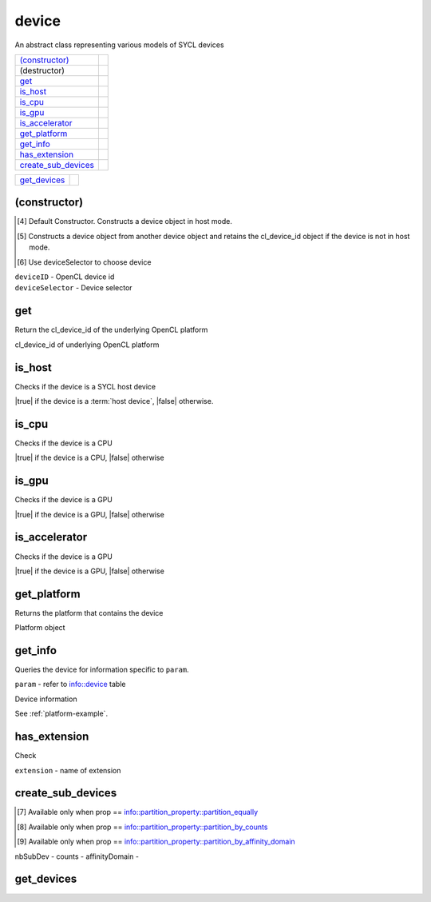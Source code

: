 ..
  // Copyright (c) 2011-2020 The Khronos Group, Inc.
  //
  // Licensed under the Apache License, Version 2.0 (the License);
  // you may not use this file except in compliance with the License.
  // You may obtain a copy of the License at
  //
  //     http://www.apache.org/licenses/LICENSE-2.0
  //
  // Unless required by applicable law or agreed to in writing, software
  // distributed under the License is distributed on an AS IS BASIS,
  // WITHOUT WARRANTIES OR CONDITIONS OF ANY KIND, either express or implied.
  // See the License for the specific language governing permissions and
  // limitations under the License.

======
device
======

.. synopsis::
   class device;

An abstract class representing various models of SYCL devices

.. member-functions::

=====================  =======================
`(constructor)`_
(destructor)    
get_          
is_host_      
is_cpu_      
is_gpu_      
is_accelerator_      
get_platform_  
get_info_     
has_extension_
create_sub_devices_
=====================  =======================

.. non-member-functions::

=================  =======================
get_devices_
=================  =======================

(constructor)
=============

.. synopsis::
  device();                                                [#default]_
.. synopsis::
  explicit device(cl_device_id deviceId);                  [#opencl]_
.. synopsis::
  explicit device(const device_selector &deviceSelector);  [#select]_

.. [#default] Default Constructor. Constructs a device object in host
              mode.
.. [#opencl] Constructs a device object from another device object and
             retains the cl_device_id object if the device is not in
             host mode.
.. [#select] Use deviceSelector to choose device
	     
.. params::

| ``deviceID`` - OpenCL device id
| ``deviceSelector`` - Device selector

get
===

.. synopsis::
  cl_device_id get() const;

Return the cl_device_id of the underlying OpenCL platform

.. returns::

cl_device_id of underlying OpenCL platform

is_host
=======

.. synopsis::
  bool is_host() const;

Checks if the device is a SYCL host device

.. returns::

|true| if the device is a :term:`host device`, |false| otherwise.

is_cpu
======

.. synopsis::
  bool is_cpu() const;

Checks if the device is a CPU

.. returns::

|true| if the device is a CPU, |false| otherwise

is_gpu
======

.. synopsis::
  bool is_gpu() const;

Checks if the device is a GPU

.. returns::

|true| if the device is a GPU, |false| otherwise

is_accelerator
==============

.. synopsis::
  bool is_accelerator() const;

Checks if the device is a GPU

.. returns::

|true| if the device is a GPU, |false| otherwise

get_platform
============

.. synopsis::
  platform get_platform() const;

Returns the platform that contains the device

.. returns::

Platform object

get_info
========

.. synopsis::
  template <info::device param>
  typename info::param_traits<info::device, param>::return_type
  get_info() const;

Queries the device for information specific to ``param``.

.. tparams::

``param`` - refer to info::device table 

.. returns::

Device information

.. example::

See :ref:`platform-example`.

has_extension
=============

.. synopsis::
  bool has_extension(const string_class &extension) const;

Check

.. params::

``extension`` - name of extension

.. returns::

create_sub_devices
==================

.. synopsis::
  template <info::partition_property prop>
  vector_class<device> create_sub_devices(size_t nbSubDev) const; [#1]_
.. synopsis::
  template <info::partition_property prop>
  vector_class<device> create_sub_devices(const vector_class<size_t> &counts) const; [#2]_
.. synopsis::
  template <info::partition_property prop>
  vector_class<device> create_sub_devices(info::affinity_domain affinityDomain) const; [#3]_

.. [#1] Available only when prop == info::partition_property::partition_equally
.. [#2] Available only when prop == info::partition_property::partition_by_counts
.. [#3]	Available only when prop == info::partition_property::partition_by_affinity_domain

.. params::

nbSubDev -
counts -
affinityDomain -

.. returns::

get_devices
===========

.. synopsis::
  static vector_class<device> get_devices(
      info::device_type deviceType = info::device_type::all);

.. returns::

